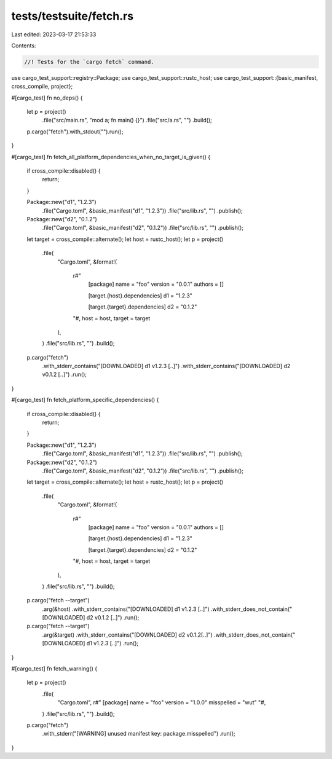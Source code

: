 tests/testsuite/fetch.rs
========================

Last edited: 2023-03-17 21:53:33

Contents:

.. code-block:: rs

    //! Tests for the `cargo fetch` command.

use cargo_test_support::registry::Package;
use cargo_test_support::rustc_host;
use cargo_test_support::{basic_manifest, cross_compile, project};

#[cargo_test]
fn no_deps() {
    let p = project()
        .file("src/main.rs", "mod a; fn main() {}")
        .file("src/a.rs", "")
        .build();

    p.cargo("fetch").with_stdout("").run();
}

#[cargo_test]
fn fetch_all_platform_dependencies_when_no_target_is_given() {
    if cross_compile::disabled() {
        return;
    }

    Package::new("d1", "1.2.3")
        .file("Cargo.toml", &basic_manifest("d1", "1.2.3"))
        .file("src/lib.rs", "")
        .publish();

    Package::new("d2", "0.1.2")
        .file("Cargo.toml", &basic_manifest("d2", "0.1.2"))
        .file("src/lib.rs", "")
        .publish();

    let target = cross_compile::alternate();
    let host = rustc_host();
    let p = project()
        .file(
            "Cargo.toml",
            &format!(
                r#"
                    [package]
                    name = "foo"
                    version = "0.0.1"
                    authors = []

                    [target.{host}.dependencies]
                    d1 = "1.2.3"

                    [target.{target}.dependencies]
                    d2 = "0.1.2"
                "#,
                host = host,
                target = target
            ),
        )
        .file("src/lib.rs", "")
        .build();

    p.cargo("fetch")
        .with_stderr_contains("[DOWNLOADED] d1 v1.2.3 [..]")
        .with_stderr_contains("[DOWNLOADED] d2 v0.1.2 [..]")
        .run();
}

#[cargo_test]
fn fetch_platform_specific_dependencies() {
    if cross_compile::disabled() {
        return;
    }

    Package::new("d1", "1.2.3")
        .file("Cargo.toml", &basic_manifest("d1", "1.2.3"))
        .file("src/lib.rs", "")
        .publish();

    Package::new("d2", "0.1.2")
        .file("Cargo.toml", &basic_manifest("d2", "0.1.2"))
        .file("src/lib.rs", "")
        .publish();

    let target = cross_compile::alternate();
    let host = rustc_host();
    let p = project()
        .file(
            "Cargo.toml",
            &format!(
                r#"
                    [package]
                    name = "foo"
                    version = "0.0.1"
                    authors = []

                    [target.{host}.dependencies]
                    d1 = "1.2.3"

                    [target.{target}.dependencies]
                    d2 = "0.1.2"
                "#,
                host = host,
                target = target
            ),
        )
        .file("src/lib.rs", "")
        .build();

    p.cargo("fetch --target")
        .arg(&host)
        .with_stderr_contains("[DOWNLOADED] d1 v1.2.3 [..]")
        .with_stderr_does_not_contain("[DOWNLOADED] d2 v0.1.2 [..]")
        .run();

    p.cargo("fetch --target")
        .arg(&target)
        .with_stderr_contains("[DOWNLOADED] d2 v0.1.2[..]")
        .with_stderr_does_not_contain("[DOWNLOADED] d1 v1.2.3 [..]")
        .run();
}

#[cargo_test]
fn fetch_warning() {
    let p = project()
        .file(
            "Cargo.toml",
            r#"
            [package]
            name = "foo"
            version = "1.0.0"
            misspelled = "wut"
            "#,
        )
        .file("src/lib.rs", "")
        .build();
    p.cargo("fetch")
        .with_stderr("[WARNING] unused manifest key: package.misspelled")
        .run();
}


